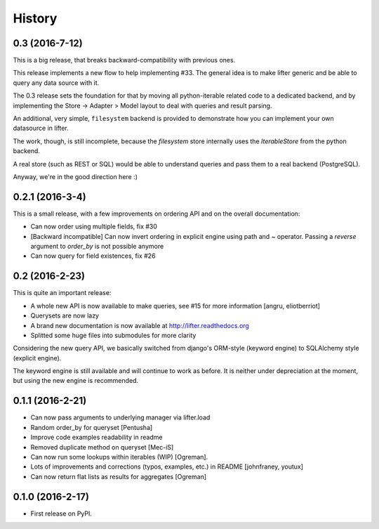 =======
History
=======

0.3 (2016-7-12)
---------------

This is a big release, that breaks backward-compatibility with previous ones.

This release implements a new flow to help implementing #33. The general idea
is to make lifter generic and be able to query any data source with it.

The 0.3 release sets the foundation for that by moving all python-iterable related code to a dedicated backend,
and by implementing the Store -> Adapter > Model layout to deal with queries and result parsing.

An additional, very simple, ``filesystem`` backend is provided to demonstrate how you can implement your own datasource in lifter.

The work, though, is still incomplete, because the `filesystem` store internally uses the `IterableStore` from the python backend.

A real store (such as REST or SQL) would be able to understand queries and pass them to a real backend (PostgreSQL).

Anyway, we're in the good direction here :)

0.2.1 (2016-3-4)
----------------

This is a small release, with a few improvements on ordering API and on the overall documentation:

* Can now order using multiple fields, fix #30
* [Backward incompatible] Can now invert ordering in explicit engine using path and ~ operator. Passing a `reverse` argument to `order_by` is not possible anymore
* Can now query for field existences, fix #26


0.2 (2016-2-23)
---------------

This is quite an important release:

* A whole new API is now available to make queries, see #15 for more information [angru, eliotberriot]
* Querysets are now lazy
* A brand new documentation is now available at http://lifter.readthedocs.org
* Splitted some huge files into submodules for more clarity

Considering the new query API, we basically switched from django's ORM-style (keyword engine)
to SQLAlchemy style (explicit engine).

The keyword engine is still available and will continue to work as before.
It is neither under depreciation at the moment, but using the new engine is recommended.

0.1.1 (2016-2-21)
------------------

* Can now pass arguments to underlying manager via lifter.load
* Random order_by for queryset [Pentusha]
* Improve code examples readability in readme
* Removed duplicate method on queryset [Mec-iS]
* Can now run some lookups within iterables (WIP) [Ogreman].
* Lots of improvements and corrections (typos, examples, etc.) in README [johnfraney, youtux]
* Can now return flat lists as results for aggregates [Ogreman]


0.1.0 (2016-2-17)
------------------

* First release on PyPI.
